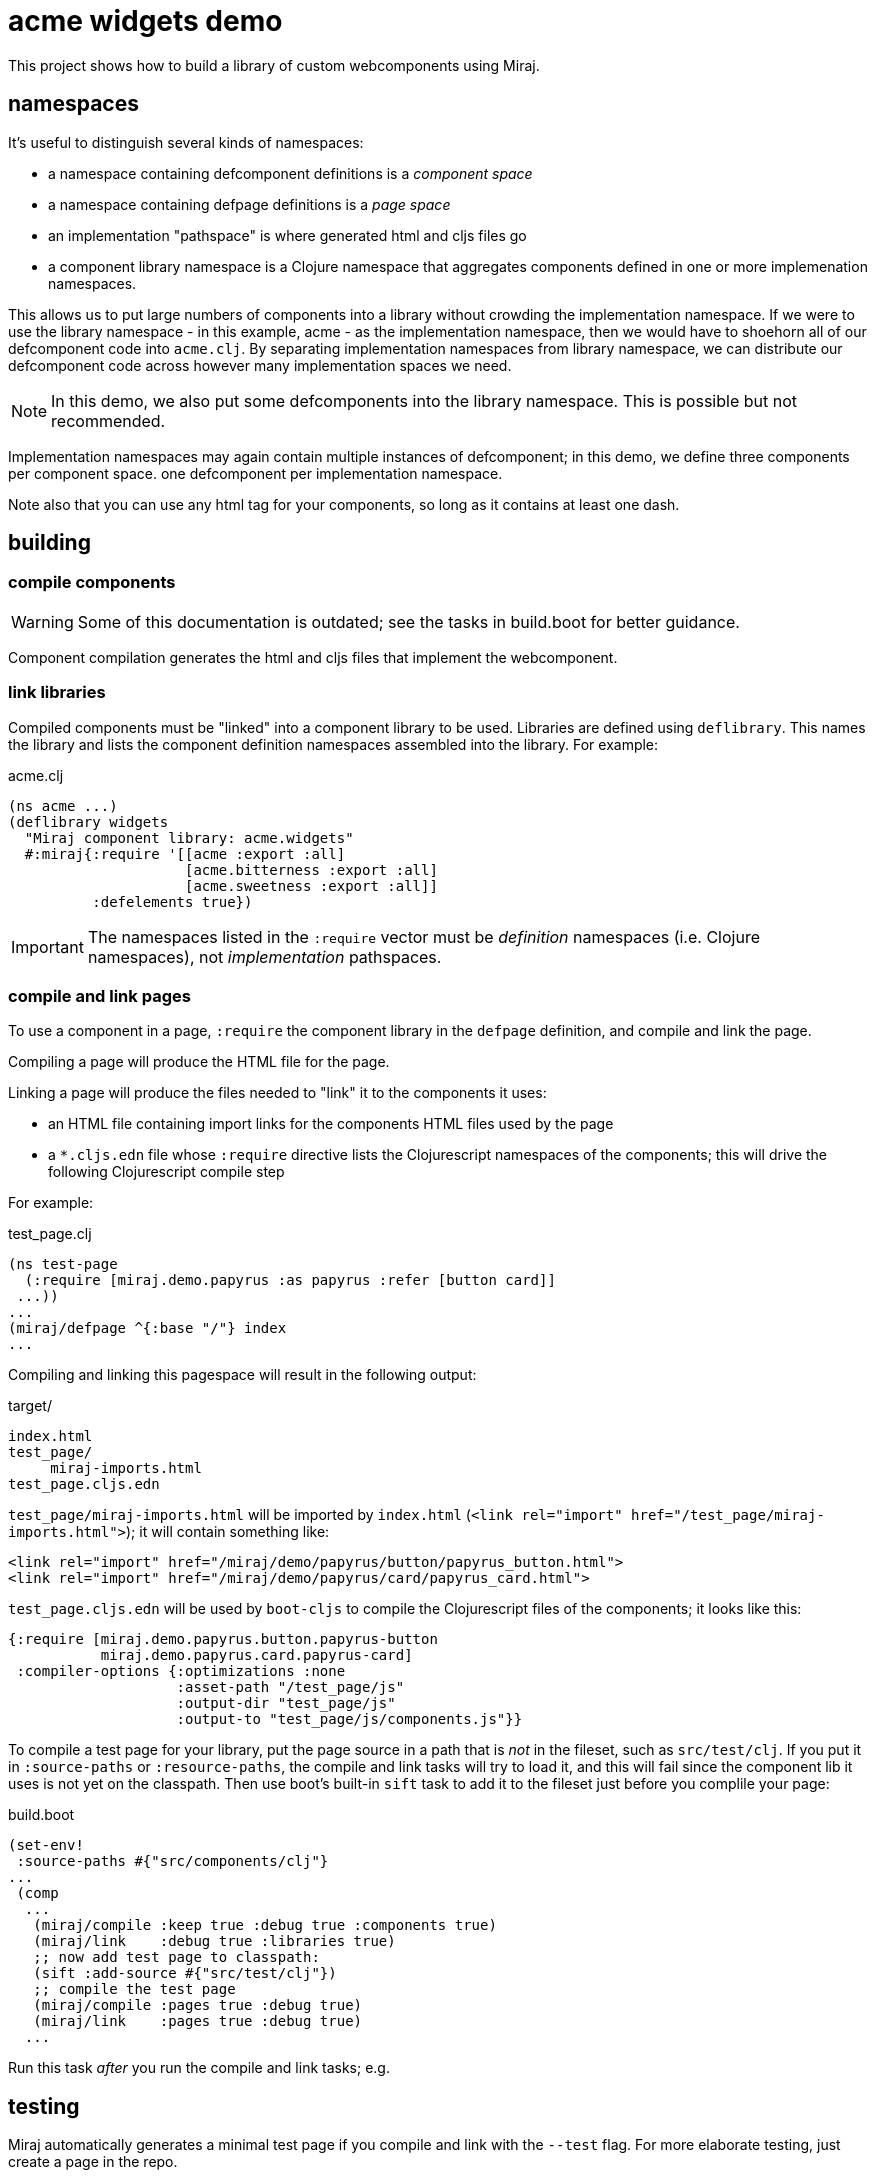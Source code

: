 = acme widgets demo

This project shows how to build a library of custom webcomponents using Miraj.

== namespaces

It's useful to distinguish several kinds of namespaces:

* a namespace containing defcomponent definitions is a _component space_

* a namespace containing defpage definitions is a _page space_

* an implementation "pathspace" is where generated html and cljs files go

* a component library namespace is a Clojure namespace that aggregates
  components defined in one or more implemenation namespaces.

This allows us to put large numbers of components into a library
without crowding the implementation namespace.  If we were to use the
library namespace - in this example, acme - as the
implementation namespace, then we would have to shoehorn all of our
defcomponent code into `acme.clj`.  By separating
implementation namespaces from library namespace, we can distribute
our defcomponent code across however many implementation spaces we
need.

NOTE: In this demo, we also put some defcomponents into the library
namespace.  This is possible but not recommended.

Implementation namespaces may again contain multiple instances of
defcomponent; in this demo, we define three components per component space.
one defcomponent per implementation namespace.

Note also that you can use any html tag for your components, so long
as it contains at least one dash.

== building

=== compile components

WARNING: Some of this documentation is outdated; see the tasks in
build.boot for better guidance.

Component compilation generates the html and cljs files that
implement the webcomponent.


=== link libraries

Compiled components must be "linked" into a component library to be
used. Libraries are defined using `deflibrary`. This names the library
and lists the component definition namespaces assembled into the
library.  For example:

.acme.clj
[source,clojure]
----
(ns acme ...)
(deflibrary widgets
  "Miraj component library: acme.widgets"
  #:miraj{:require '[[acme :export :all]
                     [acme.bitterness :export :all]
                     [acme.sweetness :export :all]]
          :defelements true})
----

IMPORTANT: The namespaces listed in the `:require` vector must be
_definition_ namespaces (i.e. Clojure namespaces), not
_implementation_ pathspaces.

=== compile and link pages

To use a component in a page, `:require` the component library in the
`defpage` definition, and compile and link the page.

Compiling a page will produce the HTML file for the page.

Linking a page will produce the files needed to "link" it to the
components it uses:

* an HTML file containing import links for the components HTML files
  used by the page
* a `*.cljs.edn` file whose `:require` directive lists the
   Clojurescript namespaces of the components; this will drive the
   following Clojurescript compile step

For example:

.test_page.clj
[source,clojure]
----
(ns test-page
  (:require [miraj.demo.papyrus :as papyrus :refer [button card]]
 ...))
...
(miraj/defpage ^{:base "/"} index
...
----

Compiling and linking this pagespace will result in the following output:

.target/
[source,clojure]
----
index.html
test_page/
     miraj-imports.html
test_page.cljs.edn
----

`test_page/miraj-imports.html` will be imported by `index.html` (`<link rel="import" href="/test_page/miraj-imports.html">`); it will contain something like:

[source,html]
----
<link rel="import" href="/miraj/demo/papyrus/button/papyrus_button.html">
<link rel="import" href="/miraj/demo/papyrus/card/papyrus_card.html">
----


`test_page.cljs.edn` will be used by `boot-cljs` to compile the Clojurescript
files of the components; it looks like this:

[source,clojure]
----
{:require [miraj.demo.papyrus.button.papyrus-button
           miraj.demo.papyrus.card.papyrus-card]
 :compiler-options {:optimizations :none
                    :asset-path "/test_page/js"
                    :output-dir "test_page/js"
                    :output-to "test_page/js/components.js"}}
----


To compile a test page for your library, put the page source in a path
that is _not_ in the fileset, such as `src/test/clj`. If you put it in
`:source-paths` or `:resource-paths`, the compile and link tasks will
try to load it, and this will fail since the component lib it uses is
not yet on the classpath. Then use boot's built-in `sift` task to add
it to the fileset just before you complile your page:

.build.boot
[source,clojure]
----
(set-env!
 :source-paths #{"src/components/clj"}
...
 (comp
  ...
   (miraj/compile :keep true :debug true :components true)
   (miraj/link    :debug true :libraries true)
   ;; now add test page to classpath:
   (sift :add-source #{"src/test/clj"})
   ;; compile the test page
   (miraj/compile :pages true :debug true)
   (miraj/link    :pages true :debug true)
  ...
----

Run this task _after_ you run the compile and link tasks; e.g.

[source,clojure]
----

----

== testing

Miraj automatically generates a minimal test page if you compile and
link with the `--test` flag.  For more elaborate testing, just create
a page in the repo.


== component demos

WARNING:  This doc is a little outdated.  See the demo task in build.boot instead.

Miraj makes it easy to create demo pages for your components.  Just
create a demo pages using defpage in your library.  If your library
defines multiple components, you must ensure the pages are namespaces
so as to avoid clashes. The recommended practice is to name your demo
pages `index`, and your demo namepages after your component's
fully-qualified name. For example, if your component is
`miraj.demos.papyrus.hello_world/hello`, then your demo namespace
should be `miraj.demos.papyrus.hell_world.hello`.

[source,shell]
----
miraj/demos/papyrus/hello_world.clj  # contains defcomponent hello-world :using hello
miraj/demos/papyrus/hello_world/hello.clj  # contains defpage index
----

For single-component demos, add metadata `:base "/"` to your defpage:

[source,clojure]
----
defpage ^{:base "/"} index ...
----

This will put the generated `index.html` at the root rather than the
namespace path.  This would obviously be a problem if you have
multiple components, since each demo page must have a unique path.
Compiling your library with the `--demo` flag will ignore the :base
flag.

Once you have a collection of components and their demo pages, you can
use the `boot-miraj/demo-page` task to create a master demo page with
links to the component demo pages.
